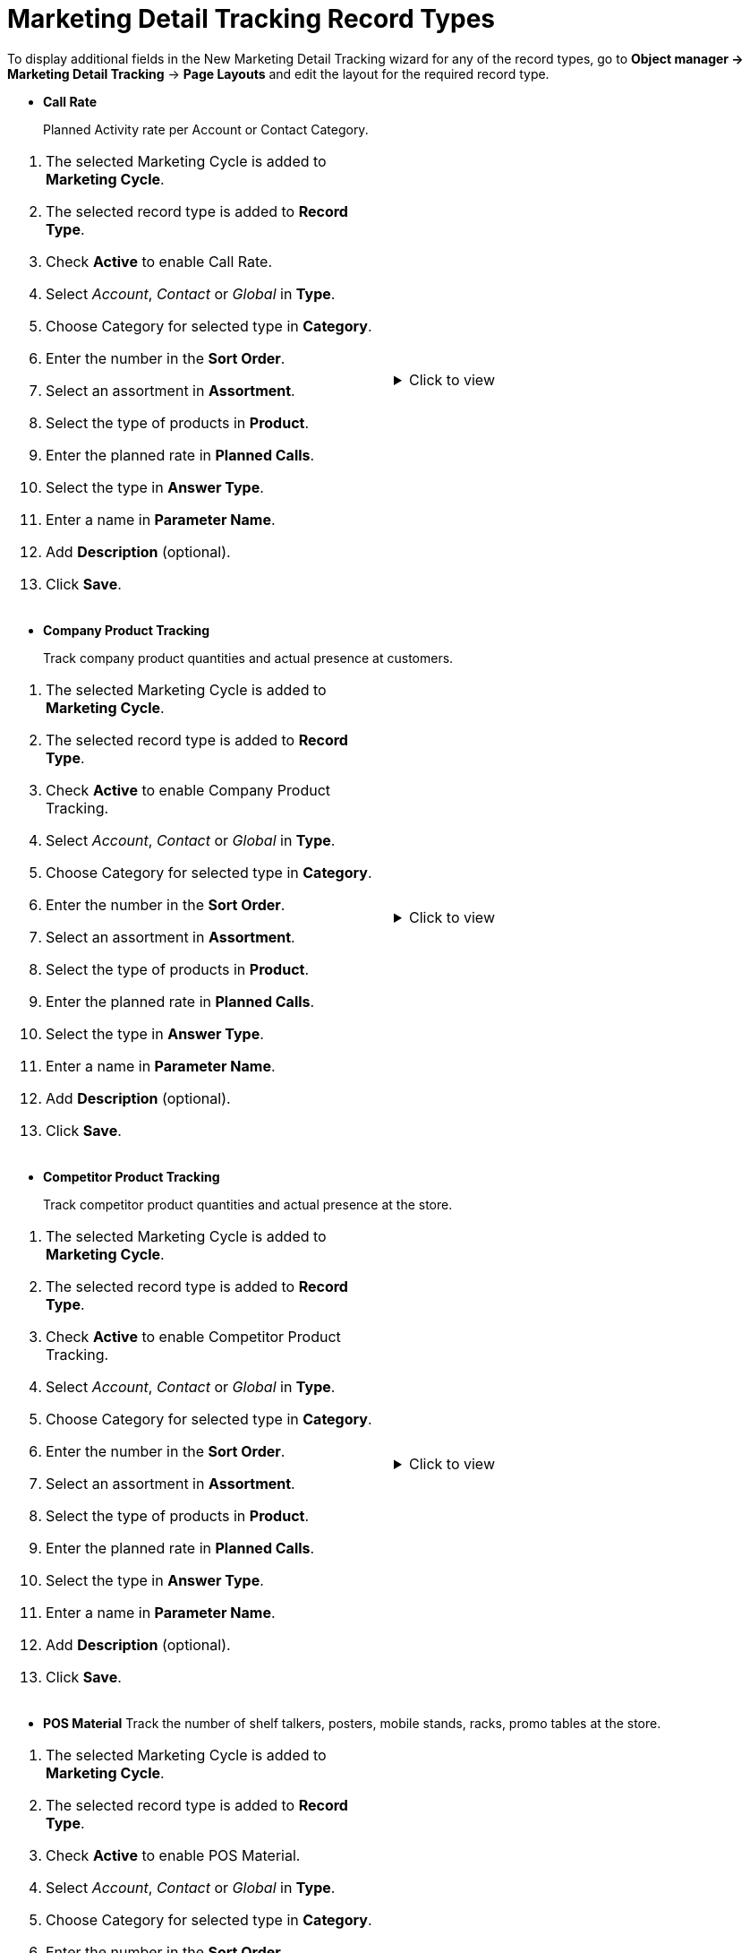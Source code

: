 = Marketing Detail Tracking Record Types

To display additional fields in the New Marketing Detail Tracking wizard  for any of the record types, go to *Object manager → Marketing Detail Tracking* → *Page Layouts* and edit the layout for the required record type.

* *Call Rate*
+
Planned Activity rate per Account or Contact Category.

[cols=",",frame="none",grid="none"]
|===
a|
. The selected Marketing Cycle is added to *Marketing Cycle*.
. The selected record type is added to *Record Type*.
. Check *Active* to enable Call Rate.
. Select _Account_, _Contact_ or _Global_ in *Type*.
. Choose Category for selected type in *Category*.
. Enter the number in the *Sort Order*.
. Select an assortment in *Assortment*.
. Select the type of products in *Product*.
. Enter the planned rate in *Planned Calls*.
. Select the type in *Answer Type*.
. Enter a name in *Parameter Name*.
. Add *Description* (optional).
. Click *Save*.

a|.Click to view
[%collapsible]
====
image:66360100.png[]
====
|===

* *Company Product Tracking*
+
Track company product quantities and actual presence at customers.

[cols=",",frame="none",grid="none"]
|===
a|
. The selected Marketing Cycle is added to *Marketing Cycle*.
. The selected record type is added to *Record Type*.
. Check *Active* to enable Company Product Tracking.
. Select _Account_, _Contact_ or _Global_ in *Type*.
. Choose Category for selected type in *Category*.
. Enter the number in the *Sort Order*.
. Select an assortment in *Assortment*.
. Select the type of products in *Product*.
. Enter the planned rate in *Planned Calls*.
. Select the type in *Answer Type*.
. Enter a name in *Parameter Name*.
. Add *Description* (optional).
. Click *Save*.

a|.Click to view
[%collapsible]
====
image:66360101.png[]
====
|===


* *Competitor Product Tracking*
+
Track competitor product quantities and actual presence at the store.

[cols=",",frame="none",grid="none"]
|===
a|
. The selected Marketing Cycle is added to *Marketing Cycle*.
. The selected record type is added to *Record Type*.
. Check *Active* to enable Competitor Product Tracking.
. Select _Account_, _Contact_ or _Global_ in *Type*.
. Choose Category for selected type in *Category*.
. Enter the number in the *Sort Order*.
. Select an assortment in *Assortment*.
. Select the type of products in *Product*.
. Enter the planned rate in *Planned Calls*.
. Select the type in *Answer Type*.
. Enter a name in *Parameter Name*.
. Add *Description* (optional).
. Click *Save*.

a|.Click to view
[%collapsible]
====
image:66360102.png[]
====
|===

* *POS Material*
Track the number of shelf talkers, posters, mobile stands, racks, promo tables at the store.

[cols=",",frame="none",grid="none"]
|===
a|
. The selected Marketing Cycle is added to *Marketing Cycle*.
. The selected record type is added to *Record Type*.
. Check *Active* to enable POS Material.
. Select _Account_, _Contact_ or _Global_ in *Type*.
. Choose Category for selected type in *Category*.
. Enter the number in the *Sort Order*.
. Select an assortment in *Assortment*.
. Select the type of products in *Product*.
. Enter the planned rate in *Planned Calls*.
. Select the type in *Answer Type*.
. Enter a name in *Parameter Name*.
. Add *Description* (optional).
. Click *Save*.

a|.Click to view
[%collapsible]
====
image:66360103.png[]
====
|===

* *Special Tracking*
+
Track the tasks and objectives for the active marketing cycle within Visits.

[cols=",",frame="none",grid="none"]
|===
a|
. The selected Marketing Cycle is added to *Marketing Cycle*.
. The selected record type is added to *Record Type*.
. Check *Active* to enable special tracking.
. Select _Account_, _Contact_ or _Global_ in *Type*.
. Choose Category for selected type in *Category*.
. Enter the number in the *Sort Order*.
. Select an assortment in *Assortment*.
. Select the type of products in *Product*.
. Enter the planned rate in *Planned Calls*.
. Select the type in *Answer Type*.
. Enter a name in *Parameter Name*.
. Add *Description* (optional).
. Click *Save*.

a|.Click to view
[%collapsible]
====
image:66360104.png[]
====
|===


